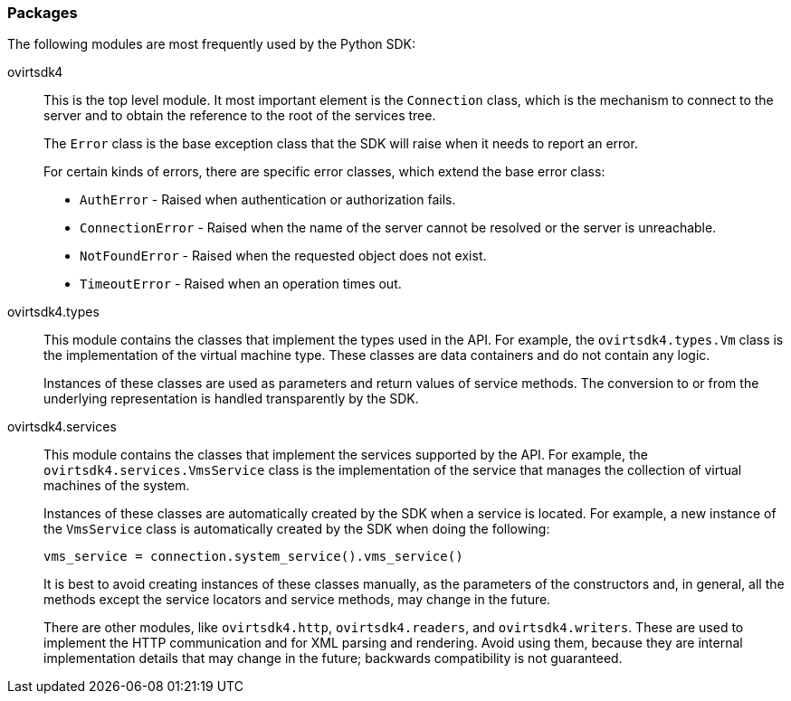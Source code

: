 === Packages

The following modules are most frequently used by the Python SDK:

ovirtsdk4:: This is the top level module. It most important element is the `Connection` class, which is the mechanism to connect to the server and to obtain the reference to the root of the services tree.
+
The `Error` class is the base exception class that the SDK will raise when it needs to report an error.
+
For certain kinds of errors, there are specific error classes, which extend the base error class:
+
* `AuthError` - Raised when authentication or authorization fails.

* `ConnectionError` - Raised when the name of the server cannot be resolved or the server is unreachable.

* `NotFoundError` - Raised when the requested object does not exist.

* `TimeoutError` - Raised when an operation times out.

ovirtsdk4.types:: This module contains the classes that implement the types used in the API. For example, the `ovirtsdk4.types.Vm` class is the implementation of the virtual machine type. These classes are data containers and do not contain any logic.
+
Instances of these classes are used as parameters and return values of service methods. The conversion to or from the underlying representation is handled transparently by the SDK.

ovirtsdk4.services:: This module contains the classes that implement the services supported by the API. For example, the `ovirtsdk4.services.VmsService` class is the implementation of the service that manages the collection of virtual machines of the system.
+
Instances of these classes are automatically created by the SDK when a service is located. For example, a new instance of the `VmsService` class is automatically created by the SDK when doing the following:
+
[source, Python]
----
vms_service = connection.system_service().vms_service()
----
+
It is best to avoid creating instances of these classes manually, as the parameters of the constructors and, in general, all the methods except the service locators and service methods, may change in the future.
+
There are other modules, like `ovirtsdk4.http`, `ovirtsdk4.readers`, and `ovirtsdk4.writers`. These are used to implement the HTTP communication and for XML parsing and rendering. Avoid using them, because they are internal implementation details that may change in the future; backwards compatibility is not guaranteed.
